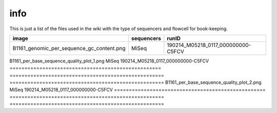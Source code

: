 info
====

This is just a list of the files used in the wiki with the type of sequencers and flowcell for book-keeping.




===================================================   ====================================================    ====================================================
image                                                                       sequencers                                                 runID           
===================================================   ====================================================    ====================================================
B1161_genomic_per_sequence_gc_content.png                                      MiSeq                                     190214_M05218_0117_000000000-C5FCV   
===================================================   ====================================================    ====================================================
B1161_per_base_sequence_quality_plot_1.png                                     MiSeq                                     190214_M05218_0117_000000000-C5FCV
===================================================   ====================================================    ====================================================                        
B1161_per_base_sequence_quality_plot_2.png                                     MiSeq                                     190214_M05218_0117_000000000-C5FCV
===================================================   ====================================================    ====================================================
